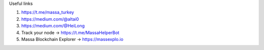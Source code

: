 
Useful links

1. https://t.me/massa_turkey 
2. https://medium.com/@altai0  
3. https://medium.com/@HeiLong  
4. Track your node -> https://t.me/MassaHelperBot
5. Massa Blockchain Explorer -> https://massexplo.io

